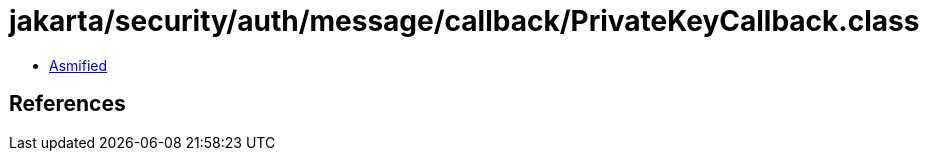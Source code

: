 = jakarta/security/auth/message/callback/PrivateKeyCallback.class

 - link:PrivateKeyCallback-asmified.java[Asmified]

== References

